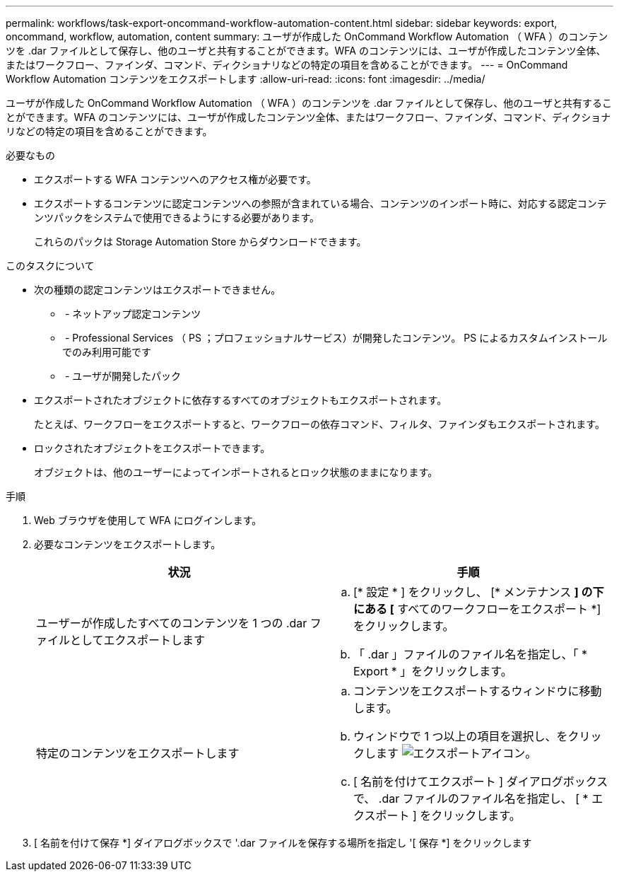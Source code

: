 ---
permalink: workflows/task-export-oncommand-workflow-automation-content.html 
sidebar: sidebar 
keywords: export, oncommand, workflow, automation, content 
summary: ユーザが作成した OnCommand Workflow Automation （ WFA ）のコンテンツを .dar ファイルとして保存し、他のユーザと共有することができます。WFA のコンテンツには、ユーザが作成したコンテンツ全体、またはワークフロー、ファインダ、コマンド、ディクショナリなどの特定の項目を含めることができます。 
---
= OnCommand Workflow Automation コンテンツをエクスポートします
:allow-uri-read: 
:icons: font
:imagesdir: ../media/


[role="lead"]
ユーザが作成した OnCommand Workflow Automation （ WFA ）のコンテンツを .dar ファイルとして保存し、他のユーザと共有することができます。WFA のコンテンツには、ユーザが作成したコンテンツ全体、またはワークフロー、ファインダ、コマンド、ディクショナリなどの特定の項目を含めることができます。

.必要なもの
* エクスポートする WFA コンテンツへのアクセス権が必要です。
* エクスポートするコンテンツに認定コンテンツへの参照が含まれている場合、コンテンツのインポート時に、対応する認定コンテンツパックをシステムで使用できるようにする必要があります。
+
これらのパックは Storage Automation Store からダウンロードできます。



.このタスクについて
* 次の種類の認定コンテンツはエクスポートできません。
+
** image:../media/netapp_certified.gif[""] - ネットアップ認定コンテンツ
** image:../media/ps_certified_icon_wfa.gif[""] - Professional Services （ PS ；プロフェッショナルサービス）が開発したコンテンツ。 PS によるカスタムインストールでのみ利用可能です
** image:../media/community_certification.gif[""] - ユーザが開発したパック


* エクスポートされたオブジェクトに依存するすべてのオブジェクトもエクスポートされます。
+
たとえば、ワークフローをエクスポートすると、ワークフローの依存コマンド、フィルタ、ファインダもエクスポートされます。

* ロックされたオブジェクトをエクスポートできます。
+
オブジェクトは、他のユーザーによってインポートされるとロック状態のままになります。



.手順
. Web ブラウザを使用して WFA にログインします。
. 必要なコンテンツをエクスポートします。
+
[cols="2*"]
|===
| 状況 | 手順 


 a| 
ユーザーが作成したすべてのコンテンツを 1 つの .dar ファイルとしてエクスポートします
 a| 
.. [* 設定 * ] をクリックし、 [* メンテナンス *] の下にある [* すべてのワークフローをエクスポート *] をクリックします。
.. 「 .dar 」ファイルのファイル名を指定し、「 * Export * 」をクリックします。




 a| 
特定のコンテンツをエクスポートします
 a| 
.. コンテンツをエクスポートするウィンドウに移動します。
.. ウィンドウで 1 つ以上の項目を選択し、をクリックします image:../media/export_wfa_icon.gif["エクスポートアイコン"]。
.. [ 名前を付けてエクスポート ] ダイアログボックスで、 .dar ファイルのファイル名を指定し、 [ * エクスポート ] をクリックします。


|===
. [ 名前を付けて保存 *] ダイアログボックスで '.dar ファイルを保存する場所を指定し '[ 保存 *] をクリックします

